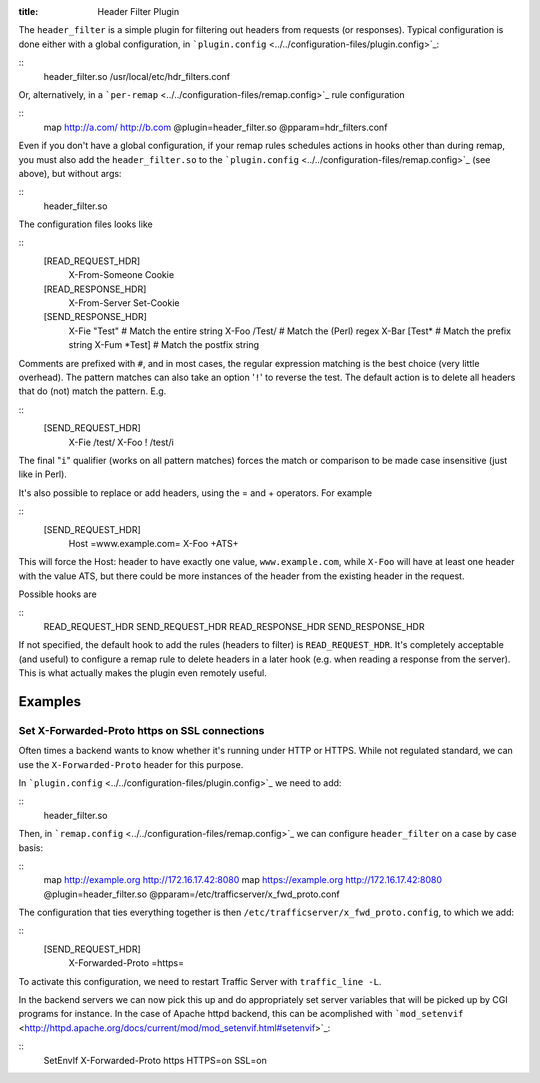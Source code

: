 :title: Header Filter Plugin

.. Licensed to the Apache Software Foundation (ASF) under one
   or more contributor license agreements.  See the NOTICE file
  distributed with this work for additional information
  regarding copyright ownership.  The ASF licenses this file
  to you under the Apache License, Version 2.0 (the
  "License"); you may not use this file except in compliance
  with the License.  You may obtain a copy of the License at
 
   http://www.apache.org/licenses/LICENSE-2.0
 
  Unless required by applicable law or agreed to in writing,
  software distributed under the License is distributed on an
  "AS IS" BASIS, WITHOUT WARRANTIES OR CONDITIONS OF ANY
  KIND, either express or implied.  See the License for the
  specific language governing permissions and limitations
  under the License.

The ``header_filter`` is a simple plugin for filtering out headers from
requests (or responses). Typical configuration is done either with a
global configuration, in
```plugin.config`` <../../configuration-files/plugin.config>`_:

::
    header_filter.so /usr/local/etc/hdr_filters.conf

Or, alternatively, in a
```per-remap`` <../../configuration-files/remap.config>`_ rule
configuration

::
    map http://a.com/ http://b.com @plugin=header_filter.so @pparam=hdr_filters.conf

Even if you don't have a global configuration, if your remap rules
schedules actions in hooks other than during remap, you must also add
the ``header_filter.so`` to the
```plugin.config`` <../../configuration-files/remap.config>`_ (see
above), but without args:

::
    header_filter.so

The configuration files looks like

::
    [READ_REQUEST_HDR]
        X-From-Someone
        Cookie

    [READ_RESPONSE_HDR]
        X-From-Server
        Set-Cookie

    [SEND_RESPONSE_HDR]
        X-Fie "Test"    # Match the entire string
        X-Foo /Test/    # Match the (Perl) regex
        X-Bar [Test*    # Match the prefix string
        X-Fum *Test]    # Match the postfix string

Comments are prefixed with ``#``, and in most cases, the regular
expression matching is the best choice (very little overhead). The
pattern matches can also take an option '``!``\ ' to reverse the test.
The default action is to delete all headers that do (not) match the
pattern. E.g.

::
    [SEND_REQUEST_HDR]
        X-Fie   /test/
        X-Foo ! /test/i

The final "``i``\ " qualifier (works on all pattern matches) forces the
match or comparison to be made case insensitive (just like in Perl).

It's also possible to replace or add headers, using the = and +
operators. For example

::
    [SEND_REQUEST_HDR]
        Host =www.example.com=
        X-Foo +ATS+

This will force the Host: header to have exactly one value,
``www.example.com``, while ``X-Foo`` will have at least one header with
the value ATS, but there could be more instances of the header from the
existing header in the request.

Possible hooks are

::
     READ_REQUEST_HDR
     SEND_REQUEST_HDR
     READ_RESPONSE_HDR
     SEND_RESPONSE_HDR

If not specified, the default hook to add the rules (headers to filter)
is ``READ_REQUEST_HDR``. It's completely acceptable (and useful) to
configure a remap rule to delete headers in a later hook (e.g. when
reading a response from the server). This is what actually makes the
plugin even remotely useful.

Examples
========

Set X-Forwarded-Proto https on SSL connections
----------------------------------------------

Often times a backend wants to know whether it's running under HTTP or
HTTPS. While not regulated standard, we can use the
``X-Forwarded-Proto`` header for this purpose.

In ```plugin.config`` <../../configuration-files/plugin.config>`_ we
need to add:

::
    header_filter.so

Then, in ```remap.config`` <../../configuration-files/remap.config>`_ we
can configure ``header_filter`` on a case by case basis:

::
    map http://example.org http://172.16.17.42:8080
    map https://example.org http://172.16.17.42:8080 @plugin=header_filter.so @pparam=/etc/trafficserver/x_fwd_proto.conf

The configuration that ties everything together is then
``/etc/trafficserver/x_fwd_proto.config``, to which we add:

::
    [SEND_REQUEST_HDR]
        X-Forwarded-Proto =https=

To activate this configuration, we need to restart Traffic Server with
``traffic_line -L``.

In the backend servers we can now pick this up and do appropriately set
server variables that will be picked up by CGI programs for instance. In
the case of Apache httpd backend, this can be acomplished with
```mod_setenvif`` <http://httpd.apache.org/docs/current/mod/mod_setenvif.html#setenvif>`_:

::
    SetEnvIf X-Forwarded-Proto https HTTPS=on SSL=on

